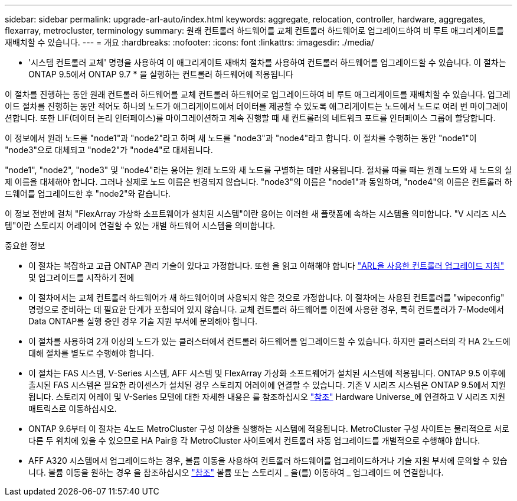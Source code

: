 ---
sidebar: sidebar 
permalink: upgrade-arl-auto/index.html 
keywords: aggregate, relocation, controller, hardware, aggregates, flexarray, metrocluster, terminology 
summary: 원래 컨트롤러 하드웨어를 교체 컨트롤러 하드웨어로 업그레이드하여 비 루트 애그리게이트를 재배치할 수 있습니다. 
---
= 개요
:hardbreaks:
:nofooter: 
:icons: font
:linkattrs: 
:imagesdir: ./media/


[role="lead"]
* '시스템 컨트롤러 교체' 명령을 사용하여 이 애그리게이트 재배치 절차를 사용하여 컨트롤러 하드웨어를 업그레이드할 수 있습니다. 이 절차는 ONTAP 9.5에서 ONTAP 9.7 * 을 실행하는 컨트롤러 하드웨어에 적용됩니다

이 절차를 진행하는 동안 원래 컨트롤러 하드웨어를 교체 컨트롤러 하드웨어로 업그레이드하여 비 루트 애그리게이트를 재배치할 수 있습니다. 업그레이드 절차를 진행하는 동안 적어도 하나의 노드가 애그리게이트에서 데이터를 제공할 수 있도록 애그리게이트는 노드에서 노드로 여러 번 마이그레이션합니다. 또한 LIF(데이터 논리 인터페이스)를 마이그레이션하고 계속 진행할 때 새 컨트롤러의 네트워크 포트를 인터페이스 그룹에 할당합니다.

이 정보에서 원래 노드를 "node1"과 "node2"라고 하며 새 노드를 "node3"과 "node4"라고 합니다. 이 절차를 수행하는 동안 "node1"이 "node3"으로 대체되고 "node2"가 "node4"로 대체됩니다.

"node1", "node2", "node3" 및 "node4"라는 용어는 원래 노드와 새 노드를 구별하는 데만 사용됩니다. 절차를 따를 때는 원래 노드와 새 노드의 실제 이름을 대체해야 합니다. 그러나 실제로 노드 이름은 변경되지 않습니다. "node3"의 이름은 "node1"과 동일하며, "node4"의 이름은 컨트롤러 하드웨어를 업그레이드한 후 "node2"와 같습니다.

이 정보 전반에 걸쳐 "FlexArray 가상화 소프트웨어가 설치된 시스템"이란 용어는 이러한 새 플랫폼에 속하는 시스템을 의미합니다. "V 시리즈 시스템"이란 스토리지 어레이에 연결할 수 있는 개별 하드웨어 시스템을 의미합니다.

.중요한 정보
* 이 절차는 복잡하고 고급 ONTAP 관리 기술이 있다고 가정합니다. 또한 을 읽고 이해해야 합니다 link:guidelines_for_upgrading_controllers_with_arl.html["ARL을 사용한 컨트롤러 업그레이드 지침"] 및  업그레이드를 시작하기 전에
* 이 절차에서는 교체 컨트롤러 하드웨어가 새 하드웨어이며 사용되지 않은 것으로 가정합니다. 이 절차에는 사용된 컨트롤러를 "wipeconfig" 명령으로 준비하는 데 필요한 단계가 포함되어 있지 않습니다. 교체 컨트롤러 하드웨어를 이전에 사용한 경우, 특히 컨트롤러가 7-Mode에서 Data ONTAP를 실행 중인 경우 기술 지원 부서에 문의해야 합니다.
* 이 절차를 사용하여 2개 이상의 노드가 있는 클러스터에서 컨트롤러 하드웨어를 업그레이드할 수 있습니다. 하지만 클러스터의 각 HA 2노드에 대해 절차를 별도로 수행해야 합니다.
* 이 절차는 FAS 시스템, V-Series 시스템, AFF 시스템 및 FlexArray 가상화 소프트웨어가 설치된 시스템에 적용됩니다. ONTAP 9.5 이후에 출시된 FAS 시스템은 필요한 라이센스가 설치된 경우 스토리지 어레이에 연결할 수 있습니다. 기존 V 시리즈 시스템은 ONTAP 9.5에서 지원됩니다. 스토리지 어레이 및 V-Series 모델에 대한 자세한 내용은 를 참조하십시오 link:other_references.html["참조"] Hardware Universe_에 연결하고 V 시리즈 지원 매트릭스로 이동하십시오.
* ONTAP 9.6부터 이 절차는 4노드 MetroCluster 구성 이상을 실행하는 시스템에 적용됩니다. MetroCluster 구성 사이트는 물리적으로 서로 다른 두 위치에 있을 수 있으므로 HA Pair용 각 MetroCluster 사이트에서 컨트롤러 자동 업그레이드를 개별적으로 수행해야 합니다.
* AFF A320 시스템에서 업그레이드하는 경우, 볼륨 이동을 사용하여 컨트롤러 하드웨어를 업그레이드하거나 기술 지원 부서에 문의할 수 있습니다. 볼륨 이동을 원하는 경우 을 참조하십시오 link:other_references.html["참조"] 볼륨 또는 스토리지 _ 을(를) 이동하여 _ 업그레이드 에 연결합니다.

